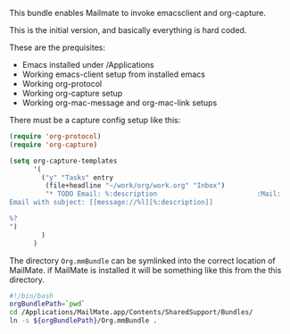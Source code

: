 This bundle enables Mailmate to invoke emacsclient and org-capture. 

This is the initial version, and basically everything is hard coded. 

These are the prequisites:
- Emacs installed under /Applications
- Working emacs-client setup from installed emacs
- Working org-protocol
- Working org-capture setup
- Working org-mac-message and org-mac-link setups

There must be a capture config setup like this: 

#+BEGIN_SRC emacs-lisp
  (require 'org-protocol)
  (require 'org-capture)

  (setq org-capture-templates
        '(
          ("y" "Tasks" entry
           (file+headline "~/work/org/work.org" "Inbox")
           "* TODO Email: %:description                         :Mail:
  Email with subject: [[message://%l][%:description]]

  %?
  ")
          )
        )

#+END_SRC

The directory =Org.mmBundle= can be symlinked into the correct
location of MailMate. if MailMate is installed it will be something
like this from the this directory.
#+BEGIN_SRC sh
  #!/bin/bash
  orgBundlePath=`pwd`
  cd /Applications/MailMate.app/Contents/SharedSupport/Bundles/
  ln -s ${orgBundlePath}/Org.mmBundle .
#+END_SRC
